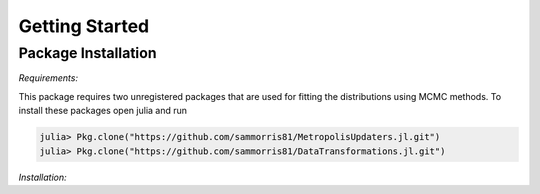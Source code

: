 Getting Started
===============

Package Installation
--------------------

*Requirements:*

This package requires two unregistered packages that are used for fitting the distributions using MCMC methods. To install these packages open julia and run

.. code-block:: julia

    julia> Pkg.clone("https://github.com/sammorris81/MetropolisUpdaters.jl.git")
    julia> Pkg.clone("https://github.com/sammorris81/DataTransformations.jl.git")


*Installation:*

.. code-block:: julia
    julia> Pkg.clone("https://github.com/sammorris81/ExtremeValueDistributions.jl.git")

